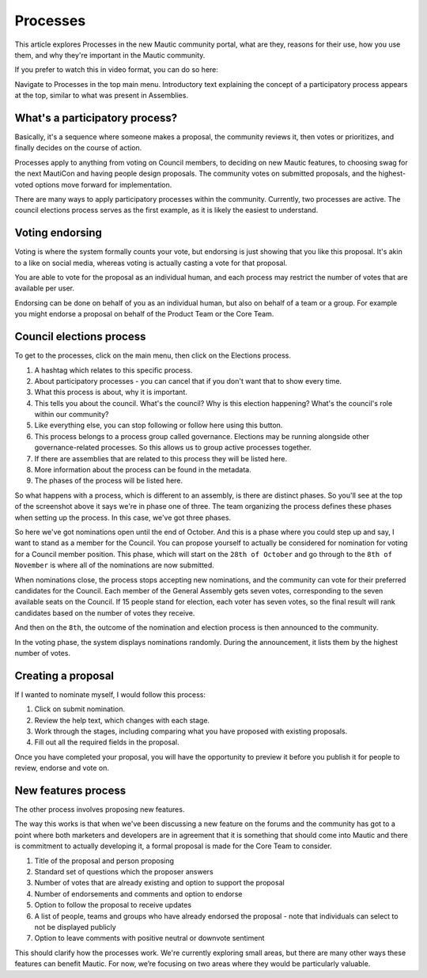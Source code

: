 Processes
#########

This article explores Processes in the new Mautic community portal, what are they, reasons for their use, how you use them, and why they're important in the Mautic community.

If you prefer to watch this in video format, you can do so here:

.. raw:: html

    <iframe width="560" height="315" src="https://www.youtube.com/embed/k_f9u1nTlvE" frameborder="0" allowfullscreen></iframe>

.. raw:: html

    <br><br>

Navigate to Processes in the top main menu. Introductory text explaining the concept of a participatory process appears at the top, similar to what was present in Assemblies.

What's a participatory process?
*******************************

Basically, it's a sequence where someone makes a proposal, the community reviews it, then votes or prioritizes, and finally decides on the course of action.

Processes apply to anything from voting on Council members, to deciding on new Mautic features, to choosing swag for the next MautiCon and having people design proposals. The community votes on submitted proposals, and the highest-voted options move forward for implementation.

There are many ways to apply participatory processes within the community. Currently, two processes are active. The council elections process serves as the first example, as it is likely the easiest to understand.

Voting endorsing
****************

Voting is where the system formally counts your vote, but endorsing is just showing that you like this proposal. It's akin to a like on social media, whereas voting is actually casting a vote for that proposal.

You are able to vote for the proposal as an individual human, and each process may restrict the number of votes that are available per user.

Endorsing can be done on behalf of you as an individual human, but also on behalf of a team or a group. For example you might endorse a proposal on behalf of the Product Team or the Core Team.

Council elections process
*************************

To get to the processes, click on the main menu, then click on the Elections process.

1. A hashtag which relates to this specific process.
2. About participatory processes - you can cancel that if you don't want that to show every time.
3. What this process is about, why it is important.
4. This tells you about the council. What's the council? Why is this election happening? What's the council's role within our community?
5. Like everything else, you can stop following or follow here using this button.
6. This process belongs to a process group called governance. Elections may be running alongside other governance-related processes. So this allows us to group active processes together.
7. If there are assemblies that are related to this process they will be listed here.
8. More information about the process can be found in the metadata.
9. The phases of the process will be listed here.

So what happens with a process, which is different to an assembly, is there are distinct phases. So you'll see at the top of the screenshot above it says we're in phase one of three. The team organizing the process defines these phases when setting up the process. In this case, we've got three phases.

.. image:: images/process-phases.png
    :alt: Screenshot showing Mautic council election process
    :width: 600px
    :align: center

.. raw:: html

    <br><br>

So here we've got nominations open until the end of October. And this is a phase where you could step up and say, I want to stand as a member for the Council. You can propose yourself to actually be considered for nomination for voting for a Council member position. This phase, which will start on the ``28th of October`` and go through to the ``8th of November`` is where all of the nominations are now submitted.

When nominations close, the process stops accepting new nominations, and the community can vote for their preferred candidates for the Council. Each member of the General Assembly gets seven votes, corresponding to the seven available seats on the Council. If 15 people stand for election, each voter has seven votes, so the final result will rank candidates based on the number of votes they receive.

And then on the ``8th``, the outcome of the nomination and election process is then announced to the community.

In the voting phase, the system displays nominations randomly. During the announcement, it lists them by the highest number of votes.

Creating a proposal
*******************

If I wanted to nominate myself, I would follow this process:

.. image:: images/submit-proposal.png
    :alt: Screenshot showing Mautic council election process
    :width: 600px
    :align: center

.. raw:: html

    <br><br>

1. Click on submit nomination.
2. Review the help text, which changes with each stage.
3. Work through the stages, including comparing what you have proposed with existing proposals.
4. Fill out all the required fields in the proposal.

Once you have completed your proposal, you will have the opportunity to preview it before you publish it for people to review, endorse and vote on.

New features process
********************

The other process involves proposing new features.

The way this works is that when we've been discussing a new feature on the forums and the community has got to a point where both marketers and developers are in agreement that it is something that should come into Mautic and there is commitment to actually developing it, a formal proposal is made for the Core Team to consider.

.. image:: images/features-process.png
    :alt: Screenshot showing Mautic council election process
    :width: 600px
    :align: center

.. raw:: html

    <br><br>

1. Title of the proposal and person proposing
2. Standard set of questions which the proposer answers
3. Number of votes that are already existing and option to support the proposal
4. Number of endorsements and comments and option to endorse
5. Option to follow the proposal to receive updates
6. A list of people, teams and groups who have already endorsed the proposal - note that individuals can select to not be displayed publicly
7. Option to leave comments with positive neutral or downvote sentiment

This should clarify how the processes work. We're currently exploring small areas, but there are many other ways these features can benefit Mautic. For now, we’re focusing on two areas where they would be particularly valuable.